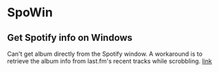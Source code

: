* SpoWin
** Get Spotify info on Windows 
Can't get album directly from the Spotify window. A workaround is to retrieve the album info from last.fm's recent tracks while scrobbling. [[https://github.com/kimonoki/Last.fm-APIs/blob/master/lastfmapi.py][link]]
